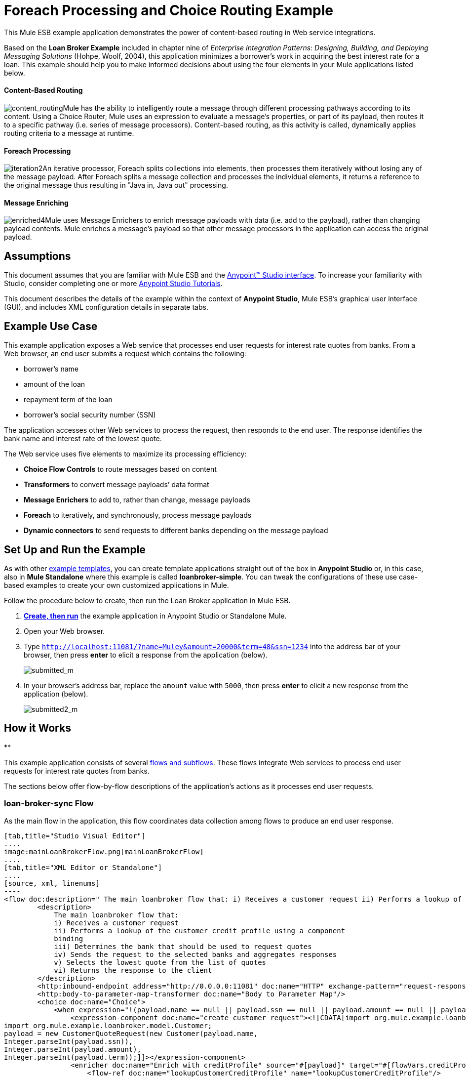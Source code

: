 = Foreach Processing and Choice Routing Example

This Mule ESB example application demonstrates the power of content-based routing in Web service integrations.

Based on the *Loan Broker Example* included in chapter nine of _Enterprise Integration Patterns: Designing, Building, and Deploying Messaging Solutions_ (Hohpe, Woolf, 2004), this application minimizes a borrower’s work in acquiring the best interest rate for a loan. This example should help you to make informed decisions about using the four elements in your Mule applications listed below. 

==== Content-Based Routing

image:content_routing.png[content_routing]Mule has the ability to intelligently route a message through different processing pathways according to its content. Using a Choice Router, Mule uses an expression to evaluate a message's properties, or part of its payload, then routes it to a specific pathway (i.e. series of message processors). Content-based routing, as this activity is called, dynamically applies routing criteria to a message at runtime.

==== Foreach Processing

image:iteration2.png[iteration2]An iterative processor, Foreach splits collections into elements, then processes them iteratively without losing any of the message payload. After Foreach splits a message collection and processes the individual elements, it returns a reference to the original message thus resulting in "Java in, Java out" processing.

==== Message Enriching

image:enriched4.png[enriched4]Mule uses Message Enrichers to enrich message payloads with data (i.e. add to the payload), rather than changing payload contents. Mule enriches a message’s payload so that other message processors in the application can access the original payload.

== Assumptions

This document assumes that you are familiar with Mule ESB and the link:/docs/display/35X/Anypoint+Studio+Essentials[Anypoint™ Studio interface]. To increase your familiarity with Studio, consider completing one or more link:/docs/display/35X/Basic+Studio+Tutorial[Anypoint Studio Tutorials].

This document describes the details of the example within the context of **Anypoint Studio**, Mule ESB’s graphical user interface (GUI), and includes XML configuration details in separate tabs.

== Example Use Case

This example application exposes a Web service that processes end user requests for interest rate quotes from banks. From a Web browser, an end user submits a request which contains the following:

* borrower’s name
* amount of the loan
* repayment term of the loan
* borrower’s social security number (SSN)

The application accesses other Web services to process the request, then responds to the end user. The response identifies the bank name and interest rate of the lowest quote.

The Web service uses five elements to maximize its processing efficiency:

* *Choice Flow Controls* to route messages based on content
* *Transformers* to convert message payloads’ data format
* *Message Enrichers* to add to, rather than change, message payloads
* *Foreach* to iteratively, and synchronously, process message payloads
* **Dynamic connectors** to send requests to different banks depending on the message payload

== Set Up and Run the Example

As with other link:/docs/display/35X/Mule+Examples[example templates], you can create template applications straight out of the box in *Anypoint Studio* or, in this case, also in *Mule Standalone* where this example is called **loanbroker-simple**. You can tweak the configurations of these use case-based examples to create your own customized applications in Mule.

Follow the procedure below to create, then run the Loan Broker application in Mule ESB.

. link:/docs/display/35X/Mule+Examples#MuleExamples-CreateandRunExampleApplications[*Create, then run*] the example application in Anypoint Studio or Standalone Mule.
. Open your Web browser.
. Type `http://localhost:11081/?name=Muley&amount=20000&term=48&ssn=1234` into the address bar of your browser, then press *enter* to elicit a response from the application (below).  +

+
image:submitted_m.png[submitted_m]
+

. In your browser’s address bar, replace the `amount` value with `5000`, then press *enter* to elicit a new response from the application (below).  +

+
image:submitted2_m.png[submitted2_m] +

== How it Works

**

This example application consists of several link:/docs/display/35X/Mule+Application+Architecture[flows and subflows]. These flows integrate Web services to process end user requests for interest rate quotes from banks.

The sections below offer flow-by-flow descriptions of the application’s actions as it processes end user requests.

=== loan-broker-sync Flow

As the main flow in the application, this flow coordinates data collection among flows to produce an end user response.

[tabs]
------
[tab,title="Studio Visual Editor"]
....
image:mainLoanBrokerFlow.png[mainLoanBrokerFlow]
....
[tab,title="XML Editor or Standalone"]
....
[source, xml, linenums]
----
<flow doc:description=" The main loanbroker flow that: i) Receives a customer request ii) Performs a lookup of the customer credit profile using a component binding iii) Determines the bank that should be used to request quotes iv) Sends the request to the selected banks and aggregates responses v) Selects the lowest quote from the list of quotes vi) Returns the response to the client   " doc:name="loan-broker-sync" name="loan-broker-sync">
        <description>
            The main loanbroker flow that:
            i) Receives a customer request
            ii) Performs a lookup of the customer credit profile using a component
            binding
            iii) Determines the bank that should be used to request quotes
            iv) Sends the request to the selected banks and aggregates responses
            v) Selects the lowest quote from the list of quotes
            vi) Returns the response to the client
        </description>
        <http:inbound-endpoint address="http://0.0.0.0:11081" doc:name="HTTP" exchange-pattern="request-response"/>
        <http:body-to-parameter-map-transformer doc:name="Body to Parameter Map"/>
        <choice doc:name="Choice">
            <when expression="!(payload.name == null || payload.ssn == null || payload.amount == null || payload.term==null)">
                <expression-component doc:name="create customer request"><![CDATA[import org.mule.example.loanbroker.message.CustomerQuoteRequest;
import org.mule.example.loanbroker.model.Customer;
payload = new CustomerQuoteRequest(new Customer(payload.name,
Integer.parseInt(payload.ssn)),
Integer.parseInt(payload.amount),
Integer.parseInt(payload.term));]]></expression-component>
                <enricher doc:name="Enrich with creditProfile" source="#[payload]" target="#[flowVars.creditProfile]">
                    <flow-ref doc:name="lookupCustomerCreditProfile" name="lookupCustomerCreditProfile"/>
                </enricher>
                <enricher doc:name="Enrich with banks" source="#[payload]" target="#[flowVars.banks]">
                    <flow-ref doc:name="lookupBanks" name="lookupBanks"/>
                </enricher>
                <set-variable doc:name="create empty quotes" value="#[new java.util.LinkedList()]" variableName="quotes"/>
                <foreach collection="#[flowVars.banks]" doc:name="Foreach">
                    <enricher doc:name="Message Enricher" target="#[quotes.add($)]">
                        <flow-ref doc:name="lookupLoanQuote" name="lookupLoanQuote"/>
                    </enricher>
                </foreach>
                <flow-ref doc:name="findLowestLoanQuote" name="findLowestLoanQuote"/>
                <object-to-string-transformer doc:name="Object to String"/>
            </when>
            <otherwise>
                <expression-component doc:name="set error message"><![CDATA[payload="Error: incomplete request"]]></expression-component>
            </otherwise>
        </choice>
        <catch-exception-strategy doc:name="Catch Exception Strategy">
            <set-payload doc:name="Set error message" value="Error processing loan request"/>
        </catch-exception-strategy>
    </flow>
----
....
------

The request-response **link:/docs/display/35X/HTTP+Connector[HTTP Inbound connector] **in this flow receives an end user request. Because it has a request-response exchange pattern, this HTTP connector is responsible for both receiving and returning messages.

Next, the *Body to Parameter Map Transformer* converts the data format of the message payload from http://en.wikipedia.org/wiki/HTTP_body_data[HTTP body data] to a Java http://en.wikipedia.org/wiki/Associative_array[map]. The Loan Broker application only processes Java message payloads.

Then, Mule employs a content-based router to direct the message for further processing. The **link:/docs/display/35X/Choice+Flow+Control+Reference[Choice Router] **routes each message to one of two processing pathways according to its payload contents (see image and code below).

* If the message payload contains a complete request (i.e. the borrower’s name and SSN, and the amount and the term of the loan), the choice flow control passes the message to the `create customer request `*Expression Component*.
* If the message payload is an incomplete request, the choice flow control passes the message to the `set error message` expression component. This component sets the payload of the message to read `Error: incomplete request`. Mule processes the message no further. Instead, it responds to the end user with the error message.  +

[tabs]
------
[tab,title="Studio Visual Editor"]
....
image:choiceproperties.png[choiceproperties]
....
[tab,title="XML Editor or Standalone"]
....
[source, xml, linenums]
----
<choice doc:name="Choice">
            <when expression="!(payload.name == null || payload.ssn == null || payload.amount == null || payload.term==null)">
                <expression-component doc:name="create customer request"><![CDATA[import org.mule.example.loanbroker.message.CustomerQuoteRequest;
import org.mule.example.loanbroker.model.Customer;
payload = new CustomerQuoteRequest(new Customer(payload.name,
Integer.parseInt(payload.ssn)),
Integer.parseInt(payload.amount),
Integer.parseInt(payload.term));]]></expression-component>
                <enricher doc:name="Enrich with creditProfile" source="#[payload]" target="#[flowVars.creditProfile]">
                    <flow-ref doc:name="lookupCustomerCreditProfile" name="lookupCustomerCreditProfile"/>
                </enricher>
                <enricher doc:name="Enrich with banks" source="#[payload]" target="#[flowVars.banks]">
                    <flow-ref doc:name="lookupBanks" name="lookupBanks"/>
                </enricher>
                <set-variable doc:name="create empty quotes" value="#[new java.util.LinkedList()]" variableName="quotes"/>
                <foreach collection="#[flowVars.banks]" doc:name="Foreach">
                    <enricher doc:name="Message Enricher" target="#[quotes.add($)]">
                        <flow-ref doc:name="lookupLoanQuote" name="lookupLoanQuote"/>
                    </enricher>
                </foreach>
                <flow-ref doc:name="findLowestLoanQuote" name="findLowestLoanQuote"/>
                <object-to-string-transformer doc:name="Object to String"/>
            </when>
            <otherwise>
                <expression-component doc:name="set error message"><![CDATA[payload="Error: incomplete request"]]></expression-component>
            </otherwise>
        </choice>
----
....
------

The `create customer request` component uses expressions to extract data from the message payload. It uses the data to create a new Java object with three values:

. the `Customer`, which identifies both the borrower’s name and SSN
. one `Integer`, which identifies the amount of the loan
. a second `Integer`, which identifies the loan repayment term

[source, xml, linenums]
----
<expression-component doc:name="create customer request"><![CDATA[import org.mule.example.loanbroker.message.CustomerQuoteRequest;
import org.mule.example.loanbroker.model.Customer;
payload = new CustomerQuoteRequest(new Customer(payload.name,
Integer.parseInt(payload.ssn)),
Integer.parseInt(payload.amount),
Integer.parseInt(payload.term));]]></expression-component>
----

With a new `CustomerQuoteRequest` object in its payload, the message encounters its first **link:/docs/display/35X/Message+Enricher[Message Enricher]**. Throughout this flow, Mule _enriches_ messages with data rather than changing the payload contents. By enriching a message, Mule preserves the payload content so that other elements in the application can access the original data.

The `Enrich with creditProfile` enricher contains only a **link:/docs/display/35X/Flow+Reference+Component+Reference[Flow Reference Component]**. This type of component invokes other flows, or subflows, in the application to acquire, then add data to the message. In this case, the `lookupCustomerCreditProfile` component demands that the lookupCustomerCreditProfile subflow access an external Web service to acquire the borrower’s credit score. Mule enriches the message with the credit score, then passes the message to the next enricher in the flow.

As with its predecessor, the `Enrich with Banks` enricher uses a flow reference component to invoke a subflow and acquire data. In this case, instead of adding a credit score, Mule uses the result of the LookupBanks subflow to add a http://en.wikipedia.org/wiki/List_(abstract_data_type)[list] of banks to the message payload.

Mule then uses a **link:/docs/display/35X/Variable+Transformer+Reference[Variable Transformer]** to create an empty list variable. Mule will fill this empty `quotes` list variable with the quotes it fetches from banks. With an empty list to fill, the message next encounters a **link:/docs/display/35X/Foreach[Foreach] **scope. One by one, this iterative processor fetches data to populate each item on the list.

To fetch these data, the flow reference component first invokes the lookupLoanQuote subflow to acquire a quote from a bank. Then, the message enricher adds the quote to the list variable. Foreach continues to invoke, then enrich, until it has acquired a quote from each bank on the list of banks. Foreach then passes the message to the next **link:/docs/display/35X/Anypoint+Studio+Essentials[message processor]** in the flow.

To illustrate foreach’s behavior with an example, imagine a message payload with the following contents:

* an empty `quotes` list variable
* a `banks` list variable naming two banks from which Mule must request a quote: MultiNational Bank and IndustrialGrowth Bank

Foreach processes the message payload as follows:

. Foreach consults the `banks` list variable to learn that it should send its first request to MultiNational.
. Foreach invokes the lookupLoanQuote subflow.
. The lookupLoanQuote subflow calls the `getLoanQuote` Web service to obtain an interest rate quote from MultiNational.
. The lookupLoanQuote subflow provides the Web service response to the loan-broker-sync flow.
. The message enricher inserts the interest rate quote from MultiNational into the `quotes` list variable.
. Foreach consults the `banks` list variable to learn that it should send its second request to IndustrialGrowth.
. Foreach invokes the lookupLoanQuote subflow.
. The lookupLoanQuote subflow calls the `getLoanQuote` Web service to obtain an interest rate quote from IndustrialGrowth.
. The lookupLoanQuote subflow provides the Web service response to the loan-broker-sync flow.
. The message enricher inserts the interest rate quote from IndustrialGrowth into the `quotes` list variable.
. Foreach consults the `banks` list variable to find no more items on the list. It passes the message — now with a list containing two interest rate quotes — to the next message processor. Refer to the table below for a before-and-after comparison of message contents.


[width="100%",cols="50%,50%",options="header",]
|===
|Message Contents Before +
Iterative Processing |Message Contents After +
Iterative Processing
|`banks` list variable: +
• http://www.multinational.com/loans/quotes[www.multinational.com/loans/quotes] +
• http://www.industrialgrowth.com/loans/quotes[www.industrialgrowth.com/loans/quotes] |`banks` list variable: +
• http://www.multinational.com/loans/quotes[www.multinational.com/loans/quotes] +
• http://www.industrialgrowth.com/loans/quotes[www.industrialgrowth.com/loans/quotes]
|`quote` list variable: |`quote` list variable: +
• 6.99 +
• 6.84
|===

The penultimate message processor in this flow references yet another subflow in the application. The `findLowestLoanQuote` subflow determines which quote in the list is the lowest, then logs the result in the message payload.

Finally, the *Object to String Transformer* converts the message payload’s data format from Java to a string. The HTTP connector sends the response to the end user.

Notice that the loan-broker-sync flow also contains a **link:/docs/display/35X/Catch+Exception+Strategy[Catch Exception Strategy]**. Rather than use Mule’s link:/docs/display/35X/Error+Handling[default exception strategy], this flow uses a customized exception strategy to handle errors. If an error occurs in the flow, the exception strategy’s *Set Payload Transformer* sets an error message on the payload. The application sends this error message, which reads, `Error processing loan request`, as a response to the end user.

=== lookupCustomerCreditProfile Subflow

Invoked upon demand by the loan-broker-sync flow, this subflow acquires and logs the borrower’s credit score on the message payload.

[tabs]
------
[tab,title="Studio Visual Editor"]
....
image:lookupCustomerCreditProfile.png[lookupCustomerCreditProfile]
....
[tab,title="XML Editor or Standalone"]
....
[source, xml, linenums]
----
<sub-flow doc:description="    Returns the customer credit profile obtained form the Credit Agency   " doc:name="lookupCustomerCreditProfile" name="lookupCustomerCreditProfile">
        <description>
            Returns the customer credit profile obtained form the Credit Agency
        </description>
        <set-payload doc:name="customer" value="#[payload.customer]"/>
        <processor-chain doc:name="Processor Chain">
            <cxf:jaxws-client doc:name="getCreditProfile" operation="getCreditProfile" serviceClass="org.mule.example.loanbroker.creditagency.CreditAgencyService"/>
            <http:outbound-endpoint address="http://localhost:18080/mule/TheCreditAgencyService" doc:name="HTTP"/>
        </processor-chain>
        <logger doc:name="creditProfile" level="INFO" message="Credit profile: #[payload]"/>
    </sub-flow>
----
....
------

To acquire the credit score, the `customer` transformer sets the payload to `Customer`, as defined by the `create customer request` expression transformer. (Recall that the `Customer` variable contains the borrower’s name and SSN.) Mule sends a request to the `getCreditProfile` SOAP Web service. The HTTP connector inserts the Web service’s response into the subflow.

Mule leverages http://cxf.apache.org/[Apache’s CXF framework] to build Web services. The Processor Chain that wraps the **link:/docs/display/35X/CXF+Component+Reference[CXF Component]** and HTTP outbound connector is a CXF requirement. It ensures that Mule completes all processing activities prior to logging the processing result.

Last in this flow, the **link:/docs/display/35X/Logger+Component+Reference[Logger Component]** logs the payload of the Web service’s response on the message payload as the `Credit Profile`.

=== lookupBanks Subflow

The application prevents exposing all banks to all loan quote requests. A bank that caters to premiere clients, for example, would be irked to receive a request for a quote for a small loan from a borrower with poor credit. To prevent such irksome calls to banks’ Web services, the Loan Broker application employs the *LookupBanks* subflow.

[tabs]
------
[tab,title="Studio Visual Editor"]
....
image:lookupBanks.png[lookupBanks]
....
[tab,title="XML Editor or Standalone"]
....
[source, xml, linenums]
----
<sub-flow doc:description="    Returns the list of banks to contact and returns it as a flow variable    'banks'   " doc:name="lookupBanks" name="lookupBanks">
        <description>
            Returns the list of banks to contact and returns it as a flow variable
            'banks'
        </description>
        <choice doc:name="Choice">
            <when expression="payload.getLoanAmount() >= 20000">
                <expression-component doc:name="Bank1, Bank2"><![CDATA[payload=[new  java.net.URI('http://localhost:10080/mule/TheBank1'), new java.net.URI('http://localhost:20080/mule/TheBank2')]]]></expression-component>
            </when>
            <when expression="payload.getLoanAmount() >= 10000 || payload.getLoanAmount() &lt;= 19999">
                <expression-component doc:name="Bank3, Bank4"><![CDATA[payload=[new java.net.URI('http://localhost:30080/mule/TheBank3'), new java.net.URI('http://localhost:40080/mule/TheBank4')]]]></expression-component>
            </when>
            <otherwise>
                <expression-component doc:name="Bank5"><![CDATA[payload=[new java.net.URI('http://localhost:50080/mule/TheBank5')]]]></expression-component>
            </otherwise>
        </choice>
        <logger doc:name="banks" level="INFO" message="Banks to contact: #[payload]"/>
    </sub-flow>
----
....
------

Mule first uses a choice flow control to examine the `amount` in the payload, then routes the message according to the size of the loan.

* If the loan is more that $20,000, the flow control routes the message to the first expression component, labeled `Bank 1, Bank 2`.
* If the loan is more than $10,000, the flow control routes the message to the second expression component, labeled `Bank 3, Bank 4`.
* if otherwise (i.e. if the loan is $10,000 or less), the flow control routes the message to the third expression component, labeled `Bank 5`. 

[tabs]
------
[tab,title="Studio Visual Editor"]
....
image:choice2props.png[choice2props]
....
[tab,title="XML Editor or Standalone"]
....
[source, xml, linenums]
----
<choice doc:name="Choice">
            <when expression="payload.getLoanAmount() >= 20000">
                <expression-component doc:name="Bank1, Bank2"><![CDATA[payload=[new  java.net.URI('http://localhost:10080/mule/TheBank1'), new java.net.URI('http://localhost:20080/mule/TheBank2')]]]></expression-component>
            </when>
            <when expression="payload.getLoanAmount() >= 10000 || payload.getLoanAmount() &lt;= 19999">
                <expression-component doc:name="Bank3, Bank4"><![CDATA[payload=[new java.net.URI('http://localhost:30080/mule/TheBank3'), new java.net.URI('http://localhost:40080/mule/TheBank4')]]]></expression-component>
            </when>
            <otherwise>
                <expression-component doc:name="Bank5"><![CDATA[payload=[new java.net.URI('http://localhost:50080/mule/TheBank5')]]]></expression-component>
            </otherwise>
        </choice>
----
....
------

Note that the choice flow control directs the message to the first expression that evaluates to true. For example, it directs a quote request for a loan of $30,000 _only_ to the `Bank 1, Bank 2` component.

Each expression component in this subflow contains the URIs of the banks willing to provide an interest rate quote. For example, messages that pass into the `Bank 3, Bank 4` component earn, as a payload addition, the URIs for Banks 3 and 4. The `banks` Logger component records the list of appropriate banks to which to send a request.

=== lookupLoanQuote Subflow

This sends a quote request to banks' Web services.

[tabs]
------
[tab,title="Studio Visual Editor"]
....
image:lookupLoanQuote.png[lookupLoanQuote]
....
[tab,title="XML Editor or Standalone"]
....
[source, xml, linenums]
----
<sub-flow doc:description="    Returns a loanQuote from a given bank's URI   " doc:name="lookupLoanQuote" name="lookupLoanQuote">
        <description>
            Returns a loanQuote from a given bank's URI
        </description>
        <set-variable doc:name="bankUri" value="#[payload]" variableName="bankUri"/>
        <expression-component doc:name="create LoanBrokerLoanRequest"><![CDATA[import org.mule.example.loanbroker.message.LoanBrokerQuoteRequest;
LoanBrokerQuoteRequest bqr = new LoanBrokerQuoteRequest();
bqr.setCreditProfile(flowVars.creditProfile);
payload = bqr;]]></expression-component>
        <processor-chain doc:name="Processor Chain">
            <cxf:jaxws-client doc:name="getLoanQuote" operation="getLoanQuote" serviceClass="org.mule.example.loanbroker.bank.BankService"/>
            <http:outbound-endpoint address="http://#[flowVars.bankUri.getHost()]:#[flowVars.bankUri.getPort()]#[flowVars.bankUri.getPath()]" doc:name="HTTP"/>
        </processor-chain>
        <logger doc:name="quote" level="INFO" message="LoanQuote from #[flowVars.bankUri]: #[payload]"/>
    </sub-flow>
----
....
------

First, the variable transformer stores the Mule message payload — the bank’s URI — as a variable named `bankUri`. (Recall that this subflow receives requests one at a time from foreach in the Loan-broker-sync flow. Each request's payload a the URI of a bank.)

The `create LoanBrokerLoanRequest` component uses expressions to extract the borrower’s credit profile (logged by the `creditProfile` logger in the LookupCustomerCreditProfile flow) from the message payload. It uses the data to create a request to send to the `getLoanQuote` Web service. Mule uses a CXF component configured as a JAXWS-client to send the request to a bank's Web service. The HTTP outbound connector dynamically determines where to send the request based on the bank's URI in the message payload. It receives the response from the banks’ Web service and pushes the response payload to the `quote` logger to record.

=== findLowestLoanRequest Subflow

This simple subflow uses an expression component to determine which item, in the list of quotes, offers the lowest interest rate. The Logger records the result.

[tabs]
------
[tab,title="Studio Visual Editor"]
....
image:findLowest.png[findLowest]
....
[tab,title="XML Editor or Standalone"]
....
[source, xml, linenums]
----
<sub-flow doc:description="    Returns the loan quote with the lowest interest rate   " doc:name="findLowestLoanQuote" name="findLowestLoanQuote">
        <description>
            Returns the loan quote with the lowest interest rate
        </description>
        <expression-component doc:name="Expression"><![CDATA[import org.mule.example.loanbroker.model.LoanQuote;
LoanQuote lowestQuote = null;
for (Object current : (List) flowVars.quotes)
{
    LoanQuote loanQuote = (LoanQuote) current;
    if (lowestQuote == null)
    {
    lowestQuote = loanQuote;
    }
    else if (loanQuote.getInterestRate() < lowestQuote.getInterestRate())
    {
        lowestQuote = loanQuote;
    }
}
payload = lowestQuote;]]></expression-component>
        <logger doc:name="lowestQuote" level="INFO" message="Lowest loan quote: #[payload]"/>
    </sub-flow>
----
....
------

The expression in the component compares the `getInterestRate` of items in the list to each other to determine which one is the lowest (see image below).

[tabs]
------
[tab,title="Studio Visual Editor"]
....
image:expressionLoan.png[expressionLoan]
....
[tab,title="XML Editor or Standalone"]
....
[source, xml, linenums]
----
<expression-component doc:name="Expression"><![CDATA[import org.mule.example.loanbroker.model.LoanQuote;
LoanQuote lowestQuote = null;
for (Object current : (List) flowVars.quotes)
{
    LoanQuote loanQuote = (LoanQuote) current;
    if (lowestQuote == null)
    {
    lowestQuote = loanQuote;
    }
    else if (loanQuote.getInterestRate() < lowestQuote.getInterestRate())
    {
        lowestQuote = loanQuote;
    }
}
payload = lowestQuote;]]></expression-component>
----
....
------

=== Mock Flows

The remaining six flows in the application are “mock flows.” They act as external Web services to which the five legitimate flows and subflows call to request data.

Each flow contains:

* a request-response HTTP connector and CXF component to receive the requests
* a **link:/docs/display/35X/Java+Component+Reference[Java Component]** which produces random data to mimic Web service processing

You do not need to include these flows your customized application; they exist only to support a functional example.

== Full Code

[tabs]
------
[tab,title="Studio Visual Editor"]
....
image:foreachProcessingexample.png[foreachProcessingexample]
....
[tab,title="[XML Editor or Standalone"]
....
[source, xml, linenums]
----
<?xml version="1.0" encoding="UTF-8"?>
<mule version="EE-3.5.0" xmlns="http://www.mulesoft.org/schema/mule/core" xmlns:cxf="http://www.mulesoft.org/schema/mule/cxf" xmlns:doc="http://www.mulesoft.org/schema/mule/documentation" xmlns:http="http://www.mulesoft.org/schema/mule/http" xmlns:spring="http://www.springframework.org/schema/beans" xmlns:xsi="http://www.w3.org/2001/XMLSchema-instance" xsi:schemaLocation=" http://www.mulesoft.org/schema/mule/http http://www.mulesoft.org/schema/mule/http/current/mule-http.xsd  http://www.mulesoft.org/schema/mule/cxf http://www.mulesoft.org/schema/mule/cxf/current/mule-cxf.xsd  http://www.springframework.org/schema/beans http://www.springframework.org/schema/beans/spring-beans-current.xsd  http://www.mulesoft.org/schema/mule/core http://www.mulesoft.org/schema/mule/core/current/mule.xsd ">
    <description>
        This Synchronous variant of loan broker example is modeled on the
        Enterprise integration Patterns book sample.
        See: http://www.eaipatterns.com/ComposedMessagingExample.html
    </description>
    <flow doc:description=" The main loanbroker flow that: i) Receives a customer request ii) Performs a lookup of the customer credit profile using a component binding iii) Determines the bank that should be used to request quotes iv) Sends the request to the selected banks and aggregates responses v) Selects the lowest quote from the list of quotes vi) Returns the response to the client   " doc:name="loan-broker-sync" name="loan-broker-sync">
        <description>
            The main loanbroker flow that:
            i) Receives a customer request
            ii) Performs a lookup of the customer credit profile using a component
            binding
            iii) Determines the bank that should be used to request quotes
            iv) Sends the request to the selected banks and aggregates responses
            v) Selects the lowest quote from the list of quotes
            vi) Returns the response to the client
        </description>
        <http:inbound-endpoint address="http://0.0.0.0:11081" doc:name="HTTP" exchange-pattern="request-response"/>
        <http:body-to-parameter-map-transformer doc:name="Body to Parameter Map"/>
        <choice doc:name="Choice">
            <when expression="!(payload.name == null || payload.ssn == null || payload.amount == null || payload.term==null)">
                <expression-component doc:name="create customer request"><![CDATA[import org.mule.example.loanbroker.message.CustomerQuoteRequest;
import org.mule.example.loanbroker.model.Customer;
payload = new CustomerQuoteRequest(new Customer(payload.name,
Integer.parseInt(payload.ssn)),
Integer.parseInt(payload.amount),
Integer.parseInt(payload.term));]]></expression-component>
                <enricher doc:name="Enrich with creditProfile" source="#[payload]" target="#[flowVars.creditProfile]">
                    <flow-ref doc:name="lookupCustomerCreditProfile" name="lookupCustomerCreditProfile"/>
                </enricher>
                <enricher doc:name="Enrich with banks" source="#[payload]" target="#[flowVars.banks]">
                    <flow-ref doc:name="lookupBanks" name="lookupBanks"/>
                </enricher>
                <set-variable doc:name="create empty quotes" value="#[new java.util.LinkedList()]" variableName="quotes"/>
                <foreach collection="#[flowVars.banks]" doc:name="Foreach">
                    <enricher doc:name="Message Enricher" target="#[quotes.add($)]">
                        <flow-ref doc:name="lookupLoanQuote" name="lookupLoanQuote"/>
                    </enricher>
                </foreach>
                <flow-ref doc:name="findLowestLoanQuote" name="findLowestLoanQuote"/>
                <object-to-string-transformer doc:name="Object to String"/>
            </when>
            <otherwise>
                <expression-component doc:name="set error message"><![CDATA[payload="Error: incomplete request"]]></expression-component>
            </otherwise>
        </choice>
        <catch-exception-strategy doc:name="Catch Exception Strategy">
            <set-payload doc:name="Set error message" value="Error processing loan request"/>
        </catch-exception-strategy>
    </flow>
    <sub-flow doc:description="    Returns the customer credit profile obtained form the Credit Agency   " doc:name="lookupCustomerCreditProfile" name="lookupCustomerCreditProfile">
        <description>
            Returns the customer credit profile obtained form the Credit Agency
        </description>
        <set-payload doc:name="customer" value="#[payload.customer]"/>
        <processor-chain doc:name="Processor Chain">
            <cxf:jaxws-client doc:name="getCreditProfile" operation="getCreditProfile" serviceClass="org.mule.example.loanbroker.creditagency.CreditAgencyService"/>
            <http:outbound-endpoint address="http://localhost:18080/mule/TheCreditAgencyService" doc:name="HTTP"/>
        </processor-chain>
        <logger doc:name="creditProfile" level="INFO" message="Credit profile: #[payload]"/>
    </sub-flow>
    <sub-flow doc:description="    Returns the list of banks to contact and returns it as a flow variable    'banks'   " doc:name="lookupBanks" name="lookupBanks">
        <description>
            Returns the list of banks to contact and returns it as a flow variable
            'banks'
        </description>
        <choice doc:name="Choice">
            <when expression="payload.getLoanAmount() >= 20000">
                <expression-component doc:name="Bank1, Bank2"><![CDATA[payload=[new  java.net.URI('http://localhost:10080/mule/TheBank1'), new java.net.URI('http://localhost:20080/mule/TheBank2')]]]></expression-component>
            </when>
            <when expression="payload.getLoanAmount() >= 10000 || payload.getLoanAmount() &lt;= 19999">
                <expression-component doc:name="Bank3, Bank4"><![CDATA[payload=[new java.net.URI('http://localhost:30080/mule/TheBank3'), new java.net.URI('http://localhost:40080/mule/TheBank4')]]]></expression-component>
            </when>
            <otherwise>
                <expression-component doc:name="Bank5"><![CDATA[payload=[new java.net.URI('http://localhost:50080/mule/TheBank5')]]]></expression-component>
            </otherwise>
        </choice>
        <logger doc:name="banks" level="INFO" message="Banks to contact: #[payload]"/>
    </sub-flow>
    <sub-flow doc:description="    Returns a loanQuote from a given bank's URI   " doc:name="lookupLoanQuote" name="lookupLoanQuote">
        <description>
            Returns a loanQuote from a given bank's URI
        </description>
        <set-variable doc:name="bankUri" value="#[payload]" variableName="bankUri"/>
        <expression-component doc:name="create LoanBrokerLoanRequest"><![CDATA[import org.mule.example.loanbroker.message.LoanBrokerQuoteRequest;
LoanBrokerQuoteRequest bqr = new LoanBrokerQuoteRequest();
bqr.setCreditProfile(flowVars.creditProfile);
payload = bqr;]]></expression-component>
        <processor-chain doc:name="Processor Chain">
            <cxf:jaxws-client doc:name="getLoanQuote" operation="getLoanQuote" serviceClass="org.mule.example.loanbroker.bank.BankService"/>
            <http:outbound-endpoint address="http://#[flowVars.bankUri.getHost()]:#[flowVars.bankUri.getPort()]#[flowVars.bankUri.getPath()]" doc:name="HTTP"/>
        </processor-chain>
        <logger doc:name="quote" level="INFO" message="LoanQuote from #[flowVars.bankUri]: #[payload]"/>
    </sub-flow>
    <sub-flow doc:description="    Returns the loan quote with the lowest interest rate   " doc:name="findLowestLoanQuote" name="findLowestLoanQuote">
        <description>
            Returns the loan quote with the lowest interest rate
        </description>
        <expression-component doc:name="Expression"><![CDATA[import org.mule.example.loanbroker.model.LoanQuote;
LoanQuote lowestQuote = null;
for (Object current : (List) flowVars.quotes)
{
    LoanQuote loanQuote = (LoanQuote) current;
    if (lowestQuote == null)
    {
    lowestQuote = loanQuote;
    }
    else if (loanQuote.getInterestRate() < lowestQuote.getInterestRate())
    {
        lowestQuote = loanQuote;
    }
}
payload = lowestQuote;]]></expression-component>
        <logger doc:name="lowestQuote" level="INFO" message="Lowest loan quote: #[payload]"/>
    </sub-flow>
    <!-- MOCK SERVICES -->
    <flow doc:description="    The credit agency service will get the credit profile for a customer   " doc:name="TheCreditAgencyService" name="TheCreditAgencyService">
        <description>
            The credit agency service will get the credit profile for a customer
        </description>
        <http:inbound-endpoint address="http://localhost:18080/mule/TheCreditAgencyService" doc:name="HTTP" exchange-pattern="request-response"/>
        <cxf:jaxws-service doc:name="SOAP" serviceClass="org.mule.example.loanbroker.creditagency.DefaultCreditAgency"/>
        <component doc:name="creditAgency">
            <singleton-object class="org.mule.example.loanbroker.creditagency.DefaultCreditAgency"/>
        </component>
    </flow>
    <flow doc:description="    Mock flow representing Bank 1   " doc:name="Bank1Flow" name="Bank1Flow">
        <description>
            Mock flow representing Bank 1
        </description>
        <http:inbound-endpoint address="http://localhost:10080/mule/TheBank1" doc:name="HTTP" exchange-pattern="request-response"/>
        <cxf:jaxws-service doc:name="SOAP" serviceClass="org.mule.example.loanbroker.bank.Bank"/>
        <component doc:name="Bank 1">
            <singleton-object class="org.mule.example.loanbroker.bank.Bank">
                <property key="bankName" value="Bank #1"/>
            </singleton-object>
        </component>
    </flow>
    <flow doc:description="    Mock flow representing Bank 2   " doc:name="Bank2Flow" name="Bank2Flow">
        <description>
            Mock flow representing Bank 2
        </description>
        <http:inbound-endpoint address="http://localhost:20080/mule/TheBank2" doc:name="HTTP" exchange-pattern="request-response"/>
        <cxf:jaxws-service doc:name="SOAP" serviceClass="org.mule.example.loanbroker.bank.Bank"/>
        <component doc:name="Bank 2">
            <singleton-object class="org.mule.example.loanbroker.bank.Bank">
                <property key="bankName" value="Bank #2"/>
            </singleton-object>
        </component>
    </flow>
    <flow doc:description="    Mock flow representing Bank 3   " doc:name="Bank3Flow" name="Bank3Flow">
        <description>
            Mock flow representing Bank 3
        </description>
        <http:inbound-endpoint address="http://localhost:30080/mule/TheBank3" doc:name="HTTP" exchange-pattern="request-response"/>
        <cxf:jaxws-service doc:name="SOAP" serviceClass="org.mule.example.loanbroker.bank.Bank"/>
        <component doc:name="Bank 3">
            <singleton-object class="org.mule.example.loanbroker.bank.Bank">
                <property key="bankName" value="Bank #3"/>
            </singleton-object>
        </component>
    </flow>
    <flow doc:description="    Mock flow representing Bank 4   " doc:name="Bank4Flow" name="Bank4Flow">
        <description>
            Mock flow representing Bank 4
        </description>
        <http:inbound-endpoint address="http://localhost:40080/mule/TheBank4" doc:name="HTTP" exchange-pattern="request-response"/>
        <cxf:jaxws-service doc:name="SOAP" serviceClass="org.mule.example.loanbroker.bank.Bank"/>
        <component doc:name="Bank 4">
            <singleton-object class="org.mule.example.loanbroker.bank.Bank">
                <property key="bankName" value="Bank #4"/>
            </singleton-object>
        </component>
    </flow>
    <flow doc:description="    Mock flow representing Bank 5   " doc:name="Bank5Flow" name="Bank5Flow">
        <description>
            Mock flow representing Bank 5
        </description>
        <http:inbound-endpoint address="http://localhost:50080/mule/TheBank5" doc:name="HTTP" exchange-pattern="request-response"/>
        <cxf:jaxws-service doc:name="SOAP" serviceClass="org.mule.example.loanbroker.bank.Bank"/>
        <component doc:name="Bank 5">
            <singleton-object class="org.mule.example.loanbroker.bank.Bank">
                <property key="bankName" value="Bank #5"/>
            </singleton-object>
        </component>
    </flow>
</mule>
----
....
------

== See Also

* For more information on routing messages, see link:/docs/display/35X/Choice+Flow+Control+Reference[Choice Router].
* For more information on enriching messages, see link:/docs/display/35X/Scopes[Scopes].
* For more information on setting variables on messages, see the link:/docs/display/35X/Variable+Transformer+Reference[Variable Transformer Reference].
* For more information on iterative processing, see link:/docs/display/35X/Foreach[Foreach].
* For more information on applying exception strategies to flows, see link:/docs/display/35X/Error+Handling[Error Handling].
* For more information on configuring a CXF component, see link:/docs/display/35X/CXF+Component+Reference[CXF Component Reference].
* Explore more link:/docs/display/35X/Mule+Examples[Mule application examples] to examine the behavior of different features.
